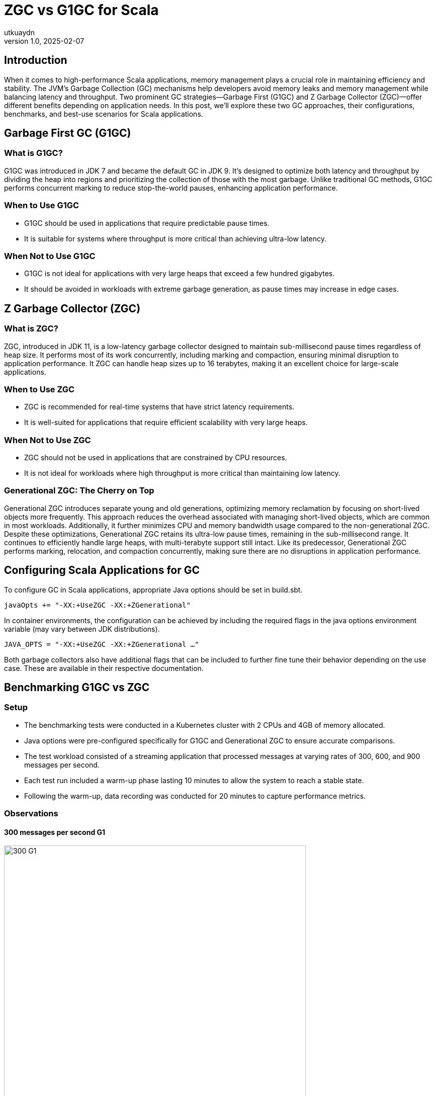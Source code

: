 = ZGC vs G1GC for Scala
utkuaydn
v1.0, 2025-02-07
:title: ZGC vs G1GC for Scala
:imagesdir: ../media/2025-02-07-zgc-vs-g1gc-for-scala
:lang: en
:tags: [zgc, gen-zgc, g1, g1gc, scala, jvm, we-know-scala, scala-lujah]

== Introduction

When it comes to high-performance Scala applications, memory management plays a crucial role in maintaining efficiency and stability. The JVM's Garbage Collection (GC) mechanisms help developers avoid memory leaks and memory management while balancing latency and throughput. Two prominent GC strategies—Garbage First (G1GC) and Z Garbage Collector (ZGC)—offer different benefits depending on application needs. In this post, we'll explore these two GC approaches, their configurations, benchmarks, and best-use scenarios for Scala applications.

== Garbage First GC (G1GC)

=== What is G1GC?
G1GC was introduced in JDK 7 and became the default GC in JDK 9. It's designed to optimize both latency and throughput by dividing the heap into regions and prioritizing the collection of those with the most garbage. Unlike traditional GC methods, G1GC performs concurrent marking to reduce stop-the-world pauses, enhancing application performance.

=== When to Use G1GC

* G1GC should be used in applications that require predictable pause times.

* It is suitable for systems where throughput is more critical than achieving ultra-low latency.

=== When Not to Use G1GC

* G1GC is not ideal for applications with very large heaps that exceed a few hundred gigabytes.

* It should be avoided in workloads with extreme garbage generation, as pause times may increase in edge cases.

== Z Garbage Collector (ZGC)

=== What is ZGC?
ZGC, introduced in JDK 11, is a low-latency garbage collector designed to maintain sub-millisecond pause times regardless of heap size. It performs most of its work concurrently, including marking and compaction, ensuring minimal disruption to application performance. It ZGC can handle heap sizes up to 16 terabytes, making it an excellent choice for large-scale applications.

=== When to Use ZGC

* ZGC is recommended for real-time systems that have strict latency requirements.

* It is well-suited for applications that require efficient scalability with very large heaps.

=== When Not to Use ZGC

* ZGC should not be used in applications that are constrained by CPU resources.

* It is not ideal for workloads where high throughput is more critical than maintaining low latency.

=== Generational ZGC: The Cherry on Top
Generational ZGC introduces separate young and old generations, optimizing memory reclamation by focusing on short-lived objects more frequently. This approach reduces the overhead associated with managing short-lived objects, which are common in most workloads. Additionally, it further minimizes CPU and memory bandwidth usage compared to the non-generational ZGC. Despite these optimizations, Generational ZGC retains its ultra-low pause times, remaining in the sub-millisecond range. It continues to efficiently handle large heaps, with multi-terabyte support still intact. Like its predecessor, Generational ZGC performs marking, relocation, and compaction concurrently, making sure there are no disruptions in application performance.

== Configuring Scala Applications for GC
To configure GC in Scala applications, appropriate Java options should be set in build.sbt.
[source,scala]
javaOpts += "-XX:+UseZGC -XX:+ZGenerational"

In container environments, the configuration can be achieved by including the required flags in the java options environment variable (may vary between JDK distributions).
[source,console]
JAVA_OPTS = "-XX:+UseZGC -XX:+ZGenerational …"

Both garbage collectors also have additional flags that can be included to further fine tune their behavior depending on the use case. These are available in their respective documentation.

== Benchmarking G1GC vs ZGC

=== Setup

* The benchmarking tests were conducted in a Kubernetes cluster with 2 CPUs and 4GB of memory allocated.

* Java options were pre-configured specifically for G1GC and Generational ZGC to ensure accurate comparisons.

* The test workload consisted of a streaming application that processed messages at varying rates of 300, 600, and 900 messages per second.

* Each test run included a warm-up phase lasting 10 minutes to allow the system to reach a stable state.

* Following the warm-up, data recording was conducted for 20 minutes to capture performance metrics.

=== Observations

==== 300 messages per second G1
image::300-g1.png[300 G1, 600]
==== 300 messages per second ZGC
image::300-zgc.png[300 ZGC, 600]

==== 600 messages per second G1
image::600-g1.png[600 G1, 600]
==== 600 messages per second ZGC
image::600-zgc.png[600 ZGC, 600]

==== 900 messages per second G1
image::900-g1.png[900 G1, 600]
==== 900 messages per second ZGC
image::900-zgc.png[900 ZGC, 600]

* ZGC maintained ultra-low latency across all sample sizes.

* G1GC delivered predictable pause times but showed increased latency under heavy load.

* Generational ZGC improved short-lived object management, enhancing overall efficiency.

== Conclusion
ZGC and G1GC both offer unique advantages for Scala applications:

* ZGC is the best choice for ultra-low latency and massive heap scalability.
* G1GC is ideal for general-purpose applications requiring predictable performance tuning.

Ultimately, selecting the right GC strategy depends on workload characteristics and performance requirements. Benchmarking under real-world conditions remains the key to making an informed decision.

SCALA-LUJAH! Happy coding!
